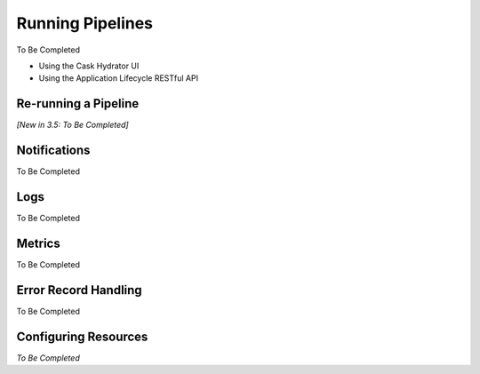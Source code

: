 .. meta::
    :author: Cask Data, Inc.
    :copyright: Copyright © 2016 Cask Data, Inc.

.. _cask-hydrator-running-pipelines:

=================
Running Pipelines
=================


To Be Completed

- Using the Cask Hydrator UI
- Using the Application Lifecycle RESTful API


Re-running a Pipeline
=====================
*[New in 3.5: To Be Completed]*


Notifications
=============
To Be Completed


Logs
====
To Be Completed


Metrics
=======
To Be Completed


Error Record Handling
=====================
To Be Completed



Configuring Resources
=====================
*To Be Completed*

